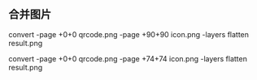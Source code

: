 ** 合并图片
convert -page +0+0 qrcode.png -page +90+90 icon.png -layers flatten result.png

convert -page +0+0 qrcode.png -page +74+74 icon.png -layers flatten result.png
